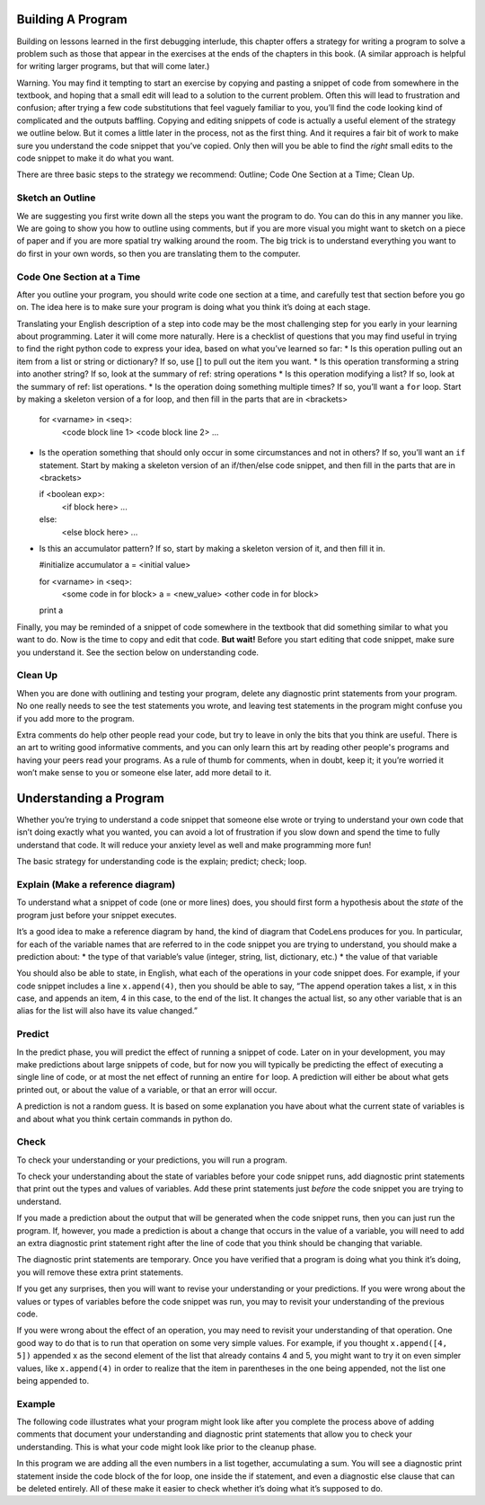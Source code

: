 ..  Copyright (C)  Nick Reid, Jackie Cohen, Paul Resnick.  Permission is granted to copy, distribute
    and/or modify this document under the terms of the GNU Free Documentation
    License, Version 1.3 or any later version published by the Free Software
    Foundation; with Invariant Sections being Forward, Prefaces, and
    Contributor List, no Front-Cover Texts, and no Back-Cover Texts.  A copy of
    the license is included in the section entitled "GNU Free Documentation
    License".

.. _debugging_2:

.. datafile::  about_programming.txt
   :hide:

   Computer programming (often shortened to programming) is a process that leads from an
   original formulation of a computing problem to executable programs. It involves
   activities such as analysis, understanding, and generically solving such problems
   resulting in an algorithm, verification of requirements of the algorithm including its
   correctness and its resource consumption, implementation (or coding) of the algorithm in
   a target programming language, testing, debugging, and maintaining the source code,
   implementation of the build system and management of derived artefacts such as machine
   code of computer programs. The algorithm is often only represented in human-parseable
   form and reasoned about using logic. Source code is written in one or more programming
   languages (such as C++, C#, Java, Python, Smalltalk, JavaScript, etc.). The purpose of
   programming is to find a sequence of instructions that will automate performing a
   specific task or solve a given problem. The process of programming thus often requires
   expertise in many different subjects, including knowledge of the application domain,
   specialized algorithms and formal logic.
   Within software engineering, programming (the implementation) is regarded as one phase in a software development process. There is an on-going debate on the extent to which
   the writing of programs is an art form, a craft, or an engineering discipline. In
   general, good programming is considered to be the measured application of all three,
   with the goal of producing an efficient and evolvable software solution (the criteria
   for "efficient" and "evolvable" vary considerably). The discipline differs from many
   other technical professions in that programmers, in general, do not need to be licensed
   or pass any standardized (or governmentally regulated) certification tests in order to
   call themselves "programmers" or even "software engineers." Because the discipline
   covers many areas, which may or may not include critical applications, it is debatable
   whether licensing is required for the profession as a whole. In most cases, the
   discipline is self-governed by the entities which require the programming, and sometimes
   very strict environments are defined (e.g. United States Air Force use of AdaCore and
   security clearance). However, representing oneself as a "professional software engineer"
   without a license from an accredited institution is illegal in many parts of the world.

Building A Program
==================

Building on lessons learned in the first debugging interlude, this chapter offers a strategy for writing a program to solve a problem such as those that appear in the exercises at the ends of the chapters in this book. (A similar approach is helpful for writing larger programs, but that will come later.)

Warning. You may find it tempting to start an exercise by copying and pasting a snippet of code from somewhere in the textbook, and hoping that a small edit will lead to a solution to the current problem. Often this will lead to frustration and confusion; after trying a few code substitutions that feel vaguely familiar to you, you’ll find the code looking kind of complicated and the outputs baffling. Copying and editing snippets of code is actually a useful element of the strategy we outline below. But it comes a little later in the process, not as the first thing. And it requires a fair bit of work to make sure you understand the code snippet that you’ve copied. Only then will you be able to find the *right* small edits to the code snippet to make it do what you want.

There are three basic steps to the strategy we recommend: Outline; Code One Section at a Time; Clean Up.

Sketch an Outline
-----------------

We are suggesting you first write down all the steps you want the program to do. You can do this in any manner you like. We are going to show you how to outline using comments, but if you are more visual you might want to sketch on a piece of paper and if you are more spatial try walking around the room. The big trick is to understand everything you want to do first in your own words, so then you are translating them to the computer.

Code One Section at a Time
--------------------------

After you outline your program, you should write code one section at a time, and carefully test that section before you go on. The idea here is to make sure your program is doing what you think it’s doing at each stage.

Translating your English description of a step into code may be the most challenging step for you early in your learning about programming. Later it will come more naturally. Here is a checklist of questions that you may find useful in trying to find the right python code to express your idea, based on what you’ve learned so far:
* Is this operation pulling out an item from a list or string or dictionary? If so, use [] to pull out the item you want.
* Is this operation transforming a string into another string? If so, look at the summary of ref: string operations
* Is this operation modifying a list? If so, look at the summary of ref: list operations.
* Is the operation doing something multiple times? If so, you’ll want a ``for`` loop. Start by making a skeleton version of a for loop, and then fill in the parts that are in <brackets>

  for <varname> in <seq>:
                  <code block line 1>
                  <code block line 2>
                  ...

* Is the operation something that should only occur in some circumstances and not in others? If so, you’ll want an ``if`` statement. Start by making a skeleton version of an if/then/else code snippet, and then fill in the parts that are in <brackets>

  if <boolean exp>:
    <if block here>
    ...
  else:
    <else block here>
    ...

* Is this an accumulator pattern? If so, start by making a skeleton version of it, and then fill it in.

  #initialize accumulator
  a = <initial value>

  for <varname> in <seq>:
    <some code in for block>
    a = <new_value>
    <other code in for block>
  print a


Finally, you may be reminded of a snippet of code somewhere in the textbook that did something similar to what you want to do. Now is the time to copy and edit that code. **But wait!** Before you start editing that code snippet, make sure you understand it. See the section below on understanding code.

Clean Up
--------

When you are done with outlining and testing your program, delete any diagnostic print statements from your program. No one really needs to see the test statements you wrote, and leaving test statements in the program might confuse you if you add more to the program.

Extra comments do help other people read your code, but try to leave in only the bits that you think are useful. There is an art to writing good informative comments, and you can only learn this art by reading other people's programs and having your peers read your programs. As a rule of thumb for comments, when in doubt, keep it; it you’re worried it won’t make sense to you or someone else later, add more detail to it.

Understanding a Program
=======================

Whether you’re trying to understand a code snippet that someone else wrote or trying to understand your own code that isn’t doing exactly what you wanted, you can avoid a lot of frustration if you slow down and spend the time to fully understand that code. It will reduce your anxiety level as well and make programming more fun!

The basic strategy for understanding code is the explain; predict; check; loop.

Explain (Make a reference diagram)
----------------------------------

To understand what a snippet of code (one or more lines) does, you should first form a hypothesis about the *state* of the program just before your snippet executes.

It’s a good idea to make a reference diagram by hand, the kind of diagram that CodeLens produces for you. In particular, for each of the variable names that are referred to in the code snippet you are trying to understand, you should make a prediction about:
* the type of that variable’s value (integer, string, list, dictionary, etc.)
* the value of that variable

You should also be able to state, in English, what each of the operations in your code snippet does. For example, if your code snippet includes a line ``x.append(4)``, then you should be able to say, “The append operation takes a list, x in this case, and appends an item, 4 in this case, to the end of the list. It changes the actual list, so any other variable that is an alias for the list will also have its value changed.”

Predict
-------

In the predict phase, you will predict the effect of running a snippet of code. Later on in your development, you may make predictions about large snippets of code, but for now you will typically be predicting the effect of executing a single line of code, or at most the net effect of running an entire ``for`` loop. A prediction will either be about what gets printed out, or about the value of a variable, or that an error will occur.

A prediction is not a random guess. It is based on some explanation you have about what the current state of variables is and about what you think certain commands in python do.

Check
-----

To check your understanding or your predictions, you will run a program. 

To check your understanding about the state of variables before your code snippet runs, add diagnostic print statements that print out the types and values of variables. Add these print statements just *before* the code snippet you are trying to understand.

If you made a prediction about the output that will be generated when the code snippet runs, then you can just run the program. If, however, you made a prediction is about a change that occurs in the value of a variable, you will need to add an extra diagnostic print statement right after the line of code that you think should be changing that variable. 

The diagnostic print statements are temporary.  Once you have verified that a program is doing what you think it’s doing, you will remove these extra print statements.

If you get any surprises, then you will want to revise your understanding or your predictions. If you were wrong about the values or types of variables before the code snippet was run, you may to revisit your understanding of the previous code. 

If you were wrong about the effect of an operation, you may need to revisit your understanding of that operation. One good way to do that is to run that operation on some very simple values. For example, if you thought ``x.append([4, 5])`` appended x as the second element of the list that already contains 4 and 5, you might want to try it on even simpler values, like ``x.append(4)`` in order to realize that the item in parentheses in the one being appended, not the list one being appended to.

Example
-------

The following code illustrates what your program might look like after you complete the process above of adding comments that document your understanding and diagnostic print statements that allow you to check your understanding. This is what your code might look like prior to the cleanup phase.

In this program we are adding all the even numbers in a list together, accumulating a sum. You will see a diagnostic print statement inside the code block of the for loop, one inside the if statement, and even a diagnostic else clause that can be deleted entirely. All of these make it easier to check whether it’s doing what it’s supposed to do.
    
.. activecode:: db2_ex_1

    numbers = [1,2,6,4,5,6, 93]

    z = 0
    for num in numbers:
      print("*** LOOP ***")
      print("Num =",num)
      if(0 % 2):
        print("Is even. Adding",num,"to",z)
        z = num + z
      print ("Running sum =",z)
    print("*** DONE ***")
      print (“Total = “ , z)